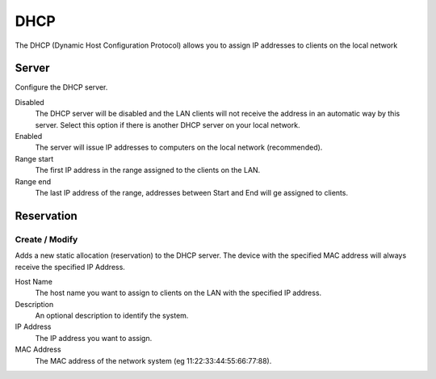 ====
DHCP
====

The DHCP (Dynamic Host Configuration Protocol) allows you to assign IP
addresses to clients on the local network

Server
======

Configure the DHCP server.

Disabled
    The DHCP server will be disabled and the LAN clients will not
    receive the address in an automatic way by this server. Select
    this option if there is another DHCP server on your local network.

Enabled
    The server will issue IP addresses to computers on the local
    network (recommended).

Range start
    The first IP address in the range assigned to the clients on the
    LAN.

Range end
    The last IP address of the range, addresses between Start and End
    will ge assigned to clients.

Reservation
===========

Create / Modify
---------------

Adds a new static allocation (reservation) to the DHCP server.  The
device with the specified MAC address will always receive the
specified IP Address.

Host Name
    The host name you want to assign to clients on the LAN with the
    specified IP address.

Description
    An optional description to identify the system.

IP Address
    The IP address you want to assign.

MAC Address
    The MAC address of the network system (eg
    11:22:33:44:55:66:77:88).
